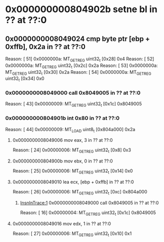 #+STARTUP: indent
* <<InsnInTrace:10>> 0x000000000804902b setne bl in ?? at ??:0
** <<InsnInTrace:9>> 0x0000000008049024 cmp byte ptr [ebp + 0xffb], 0x2a in ?? at ??:0
Reason: [        51] 0x0000000a: MT_GET_REG uint32_t [0x28] 0x4
Reason: [        52] 0x0000000a: MT_GET_REG uint32_t [0x2c] 0x2a
Reason: [        53] 0x0000000a: MT_GET_REG uint32_t [0x30] 0x2a
Reason: [        54] 0x0000000a: MT_GET_REG uint32_t [0x34] 0x0
*** <<InsnInTrace:1>> 0x0000000008049000 call 0x8049005 in ?? at ??:0
Reason: [        43] 0x00000009: MT_GET_REG uint32_t [0x1c] 0x8049005
*** <<InsnInTrace:6>> 0x000000000804901b int 0x80 in ?? at ??:0
Reason: [        44] 0x00000009: MT_LOAD uint8_t [0x804a000] 0x2a
**** <<InsnInTrace:2>> 0x0000000008049006 mov eax, 3 in ?? at ??:0
Reason: [        24] 0x00000006: MT_GET_REG uint32_t [0x8] 0x3
**** <<InsnInTrace:3>> 0x000000000804900b mov ebx, 0 in ?? at ??:0
Reason: [        25] 0x00000006: MT_GET_REG uint32_t [0x14] 0x0
**** <<InsnInTrace:4>> 0x0000000008049010 lea ecx, [ebp + 0xffb] in ?? at ??:0
Reason: [        26] 0x00000006: MT_GET_REG uint32_t [0xc] 0x804a000
***** [[InsnInTrace:1]] 0x0000000008049000 call 0x8049005 in ?? at ??:0
Reason: [        16] 0x00000004: MT_GET_REG uint32_t [0x1c] 0x8049005
**** <<InsnInTrace:5>> 0x0000000008049016 mov edx, 1 in ?? at ??:0
Reason: [        27] 0x00000006: MT_GET_REG uint32_t [0x10] 0x1
